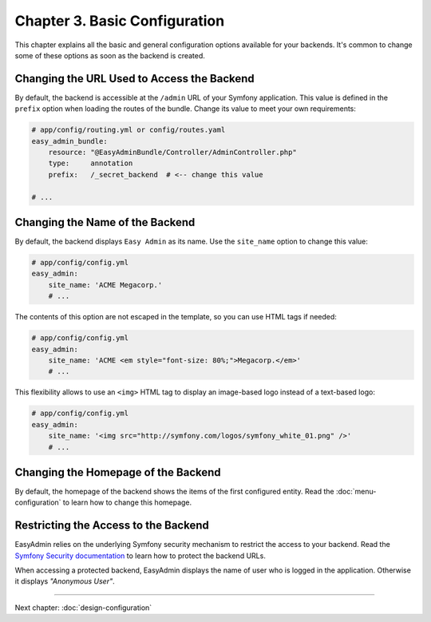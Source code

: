 Chapter 3. Basic Configuration
==============================

This chapter explains all the basic and general configuration options available
for your backends. It's common to change some of these options as soon as the
backend is created.

Changing the URL Used to Access the Backend
-------------------------------------------

By default, the backend is accessible at the ``/admin`` URL of your Symfony
application. This value is defined in the ``prefix`` option when loading the
routes of the bundle. Change its value to meet your own requirements:

.. code-block:: yaml

    # app/config/routing.yml or config/routes.yaml
    easy_admin_bundle:
        resource: "@EasyAdminBundle/Controller/AdminController.php"
        type:     annotation
        prefix:   /_secret_backend  # <-- change this value

    # ...

Changing the Name of the Backend
--------------------------------

By default, the backend displays ``Easy Admin`` as its name. Use the
``site_name`` option to change this value:

.. code-block:: yaml

    # app/config/config.yml
    easy_admin:
        site_name: 'ACME Megacorp.'
        # ...

The contents of this option are not escaped in the template, so you can use
HTML tags if needed:

.. code-block:: yaml

    # app/config/config.yml
    easy_admin:
        site_name: 'ACME <em style="font-size: 80%;">Megacorp.</em>'
        # ...

This flexibility allows to use an ``<img>`` HTML tag to display an image-based
logo instead of a text-based logo:

.. code-block:: yaml

    # app/config/config.yml
    easy_admin:
        site_name: '<img src="http://symfony.com/logos/symfony_white_01.png" />'
        # ...

Changing the Homepage of the Backend
------------------------------------

By default, the homepage of the backend shows the items of the first configured
entity. Read the :doc:`menu-configuration` to learn how to change this homepage.

Restricting the Access to the Backend
-------------------------------------

EasyAdmin relies on the underlying Symfony security mechanism to restrict the
access to your backend. Read the `Symfony Security documentation`_ to learn
how to protect the backend URLs.

When accessing a protected backend, EasyAdmin displays the name of user who is
logged in the application. Otherwise it displays *"Anonymous User"*.

.. _`Symfony Security documentation`: https://symfony.com/doc/current/book/security.html

-----

Next chapter: :doc:`design-configuration`
